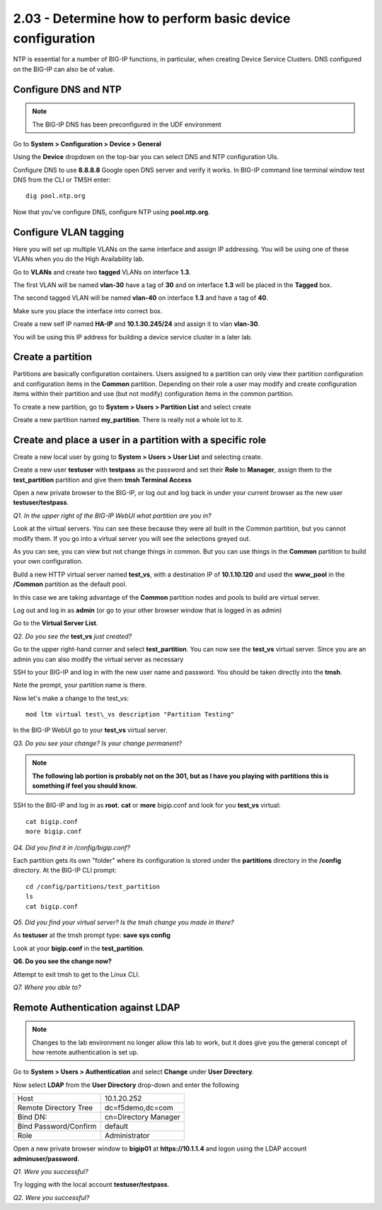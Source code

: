 2.03 - Determine how to perform basic device configuration
==========================================================

NTP is essential for a number of BIG-IP functions, in particular, when
creating Device Service Clusters. DNS configured on the BIG-IP can also
be of value.

Configure DNS and NTP
---------------------

.. NOTE::

   The BIG-IP DNS has been preconfigured in the UDF environment

Go to **System > Configuration > Device > General**

Using the **Device** dropdown on the top-bar you can select DNS and NTP configuration UIs. 

Configure DNS to use **8.8.8.8** Google open DNS server and verify it
works. In BIG-IP command line terminal window test DNS from the CLI or
TMSH enter::

   dig pool.ntp.org

Now that you've configure DNS, configure NTP using **pool.ntp.org**.

Configure VLAN tagging
----------------------

Here you will set up multiple VLANs on the same interface and assign IP
addressing. You will be using one of these VLANs when you do the High
Availability lab.

Go to **VLANs** and create two **tagged** VLANs on interface **1.3**.

The first VLAN will be named **vlan-30** have a
tag of **30** and on interface **1.3** will be placed in the **Tagged** box.

The second tagged VLAN will be named **vlan-40** on interface **1.3** and have
a tag of **40**.

Make sure you place the interface into correct box.

Create a new self IP named **HA-IP** and **10.1.30.245/24** and assign
it to vlan **vlan-30**.

You will be using this IP address for building a device service cluster
in a later lab.

Create a partition
------------------

Partitions are basically configuration containers. Users assigned to a
partition can only view their partition configuration and configuration items in the **Common** partition. Depending on their role a user may modify and create configuration items within their partition and use (but not modify) configuration items in
the common partition.

To create a new partition, go to **System > Users > Partition List** and
select create

Create a new partition named **my\_partition**. There is really not a
whole lot to it.

Create and place a user in a partition with a specific role
-----------------------------------------------------------

Create a new local user by going to **System > Users > User List** and
selecting create.

Create a new user **testuser** with **testpass** as the password and set
their **Role** to **Manager**, assign them to the **test\_partition**
partition and give them **tmsh Terminal Access**

Open a new private browser to the BIG-IP, or log out and log back in
under your current browser as the new user **testuser/testpass**.

*Q1. In the upper right of the BIG-IP WebUI what partition are you in?*

Look at the virtual servers. You can see these because they were all
built in the Common partition, but you cannot modify them. If you go
into a virtual server you will see the selections greyed out.

As you can see, you can view but not change things in common. But you
can use things in the **Common** partition to build your own configuration.

Build a new HTTP virtual server named **test\_vs**, with a destination
IP of **10.1.10.120** and used the **www\_pool** in the **/Common**
partition as the default pool.

In this case we are taking advantage of the **Common** partition nodes and
pools to build are virtual server.

Log out and log in as **admin** (or go to your other browser window that is
logged in as admin)

Go to the **Virtual Server List**.

*Q2. Do you see the* **test\_vs** *just created?*

Go to the upper right-hand corner and select **test\_partition**. You
can now see the **test\_vs** virtual server. Since you are an admin you
can also modify the virtual server as necessary

SSH to your BIG-IP and log in with the new user name and password.  You should be
taken directly into the **tmsh**.

Note the prompt, your partition name is there.

Now let's make a change to the test\_vs::

   mod ltm virtual test\_vs description "Partition Testing"

In the BIG-IP WebUI go to your **test_vs** virtual server.

*Q3. Do you see your change? Is your change permanent?*

.. NOTE::

    **The following lab portion is probably not on the 301, but as I have you playing with
    partitions this is something if feel you should know.**

SSH to the BIG-IP and log in as **root**. **cat** or **more** bigip.conf
and look for you **test\_vs** virtual::

   cat bigip.conf
   more bigip.conf

*Q4. Did you find it in /config/bigip.conf?*

Each partition gets its own "folder" where its configuration is stored
under the **partitions** directory in the **/config** directory. At the
BIG-IP CLI prompt::

   cd /config/partitions/test_partition
   ls
   cat bigip.conf

*Q5. Did you find your virtual server? Is the tmsh change you made in
there?*

As **testuser** at the tmsh prompt type: **save sys config**

Look at your **bigip.conf** in the **test_partition**.

**Q6. Do you see the change now?**

Attempt to exit tmsh to get to the Linux CLI.

*Q7. Where you able to?*

Remote Authentication against LDAP
----------------------------------

.. NOTE::

   Changes to the lab environment no longer allow this lab to work, but it does give
   you the general concept of how remote authentication is set up.

Go to **System > Users > Authentication** and select **Change** under **User
Directory**.

Now select **LDAP** from the **User Directory** drop-down and enter the
following

+-------------------------+------------------------+
| Host                    | 10.1.20.252            |
+-------------------------++-----------------------+
| Remote Directory Tree   | dc=f5demo,dc=com       |
+-------------------------+------------------------+
| Bind DN:                | cn=Directory Manager   |
+-------------------------+------------------------+
| Bind Password/Confirm   | default                |
+-------------------------+------------------------+
| Role                    | Administrator          |
+-------------------------+------------------------+

Open a new private browser window to **bigip01** at **https://10.1.1.4** and
logon using the LDAP account **adminuser/password**.

*Q1. Were you successful?*

Try logging with the local account **testuser/testpass**.

*Q2. Were you successful?*

